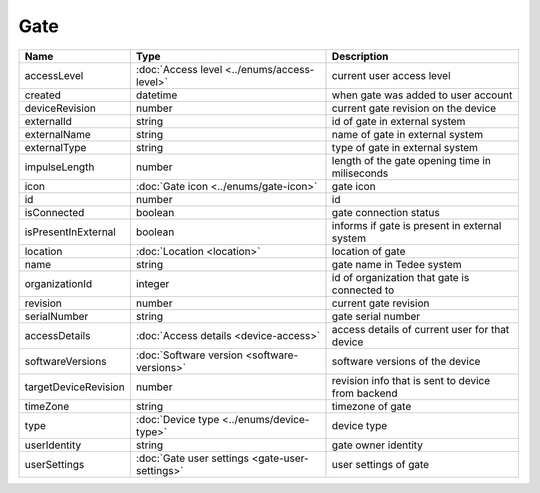 Gate
-----------------

+--------------------------+----------------------------------------------------+---------------------------------------------------+
| Name                     | Type                                               | Description                                       |
+==========================+====================================================+===================================================+
| accessLevel              | :doc:`Access level <../enums/access-level>`        | current user access level                         |
+--------------------------+----------------------------------------------------+---------------------------------------------------+
| created                  | datetime                                           | when gate was added to user account               |
+--------------------------+----------------------------------------------------+---------------------------------------------------+
| deviceRevision           | number                                             | current gate revision on the device               |
+--------------------------+----------------------------------------------------+---------------------------------------------------+
| externalId               | string                                             | id of gate in external system                     |
+--------------------------+----------------------------------------------------+---------------------------------------------------+
| externalName             | string                                             | name of gate in external system                   |
+--------------------------+----------------------------------------------------+---------------------------------------------------+
| externalType             | string                                             | type of gate in external system                   |
+--------------------------+----------------------------------------------------+---------------------------------------------------+
| impulseLength            | number                                             | length of the gate opening time in miliseconds    |
+--------------------------+----------------------------------------------------+---------------------------------------------------+
| icon                     | :doc:`Gate icon <../enums/gate-icon>`              | gate icon                                         |
+--------------------------+----------------------------------------------------+---------------------------------------------------+
| id                       | number                                             | id                                                |
+--------------------------+----------------------------------------------------+---------------------------------------------------+
| isConnected              | boolean                                            | gate connection status                            |
+--------------------------+----------------------------------------------------+---------------------------------------------------+
| isPresentInExternal      | boolean                                            | informs if gate is present in external system     |
+--------------------------+----------------------------------------------------+---------------------------------------------------+
| location                 | :doc:`Location <location>`                         | location of gate                                  |
+--------------------------+----------------------------------------------------+---------------------------------------------------+
| name                     | string                                             | gate name in Tedee system                         |
+--------------------------+----------------------------------------------------+---------------------------------------------------+
| organizationId           | integer                                            | id of organization that gate is connected to      |
+--------------------------+----------------------------------------------------+---------------------------------------------------+
| revision                 | number                                             | current gate revision                             |
+--------------------------+----------------------------------------------------+---------------------------------------------------+
| serialNumber             | string                                             | gate serial number                                |
+--------------------------+----------------------------------------------------+---------------------------------------------------+
| accessDetails            | :doc:`Access details <device-access>`              | access details of current user for that device    |
+--------------------------+----------------------------------------------------+---------------------------------------------------+
| softwareVersions         | :doc:`Software version <software-versions>`        | software versions of the device                   |
+--------------------------+----------------------------------------------------+---------------------------------------------------+
| targetDeviceRevision     | number                                             | revision info that is sent to device from backend |
+--------------------------+----------------------------------------------------+---------------------------------------------------+
| timeZone                 | string                                             | timezone of gate                                  |
+--------------------------+----------------------------------------------------+---------------------------------------------------+
| type                     | :doc:`Device type <../enums/device-type>`          | device type                                       |
+--------------------------+----------------------------------------------------+---------------------------------------------------+
| userIdentity             | string                                             | gate owner identity                               |
+--------------------------+----------------------------------------------------+---------------------------------------------------+
| userSettings             | :doc:`Gate user settings <gate-user-settings>`     | user settings of gate                             |
+--------------------------+----------------------------------------------------+---------------------------------------------------+